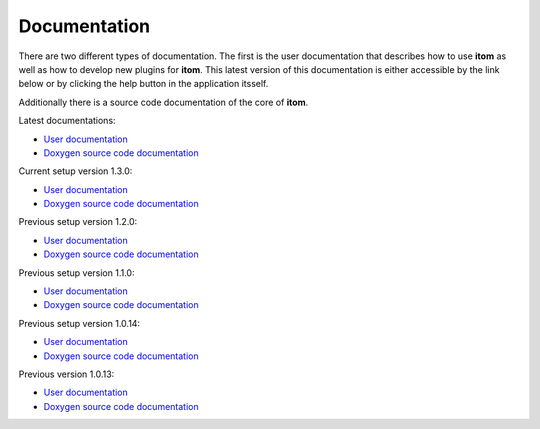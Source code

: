 .. _sec-documentation:

Documentation
==============

There are two different types of documentation. The first is the user documentation that describes how to use **itom** as well as how to develop new plugins for **itom**.
This latest version of this documentation is either accessible by the link below or by clicking the help button in the application itsself.

Additionally there is a source code documentation of the core of **itom**.

Latest documentations:

* `User documentation <http://itom.bitbucket.org/latest/docs>`_
* `Doxygen source code documentation <http://itom.bitbucket.org/latest/doxygen>`_

Current setup version 1.3.0:

* `User documentation <http://itom.bitbucket.org/v1-3-0/docs>`_
* `Doxygen source code documentation <http://itom.bitbucket.org/v1-3-0/doxygen>`_

Previous setup version 1.2.0:

* `User documentation <http://itom.bitbucket.org/v1-2-0/docs>`_
* `Doxygen source code documentation <http://itom.bitbucket.org/v1-2-0/doxygen>`_

Previous setup version 1.1.0:

* `User documentation <http://itom.bitbucket.org/v1-1-0/docs>`_
* `Doxygen source code documentation <http://itom.bitbucket.org/v1-1-0/doxygen>`_

Previous setup version 1.0.14:

* `User documentation <http://itom.bitbucket.org/v1-0-14/docs>`_
* `Doxygen source code documentation <http://itom.bitbucket.org/v1-0-14/doxygen>`_

Previous version 1.0.13:

* `User documentation <http://itom.bitbucket.org/v1-0-13/docs>`_
* `Doxygen source code documentation <http://itom.bitbucket.org/v1-0-13/doxygen>`_
